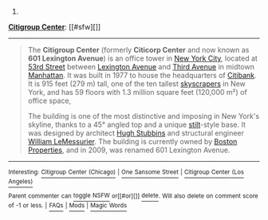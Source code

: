 :PROPERTIES:
:Author: autowikibot
:Score: 1
:DateUnix: 1426450792.0
:DateShort: 2015-Mar-15
:END:

***** 
      :PROPERTIES:
      :CUSTOM_ID: section
      :END:
****** 
       :PROPERTIES:
       :CUSTOM_ID: section-1
       :END:
**** 
     :PROPERTIES:
     :CUSTOM_ID: section-2
     :END:
[[https://en.wikipedia.org/wiki/Citigroup%20Center][*Citigroup Center*]]: [[#sfw][]]

--------------

#+begin_quote
  The *Citigroup Center* (formerly *Citicorp Center* and now known as *601 Lexington Avenue*) is an office tower in [[https://en.wikipedia.org/wiki/New_York_City][New York City]], located at [[https://en.wikipedia.org/wiki/53rd_Street_(Manhattan)][53rd Street]] between [[https://en.wikipedia.org/wiki/Lexington_Avenue][Lexington Avenue]] and [[https://en.wikipedia.org/wiki/Third_Avenue_(Manhattan)][Third Avenue]] in midtown [[https://en.wikipedia.org/wiki/Manhattan][Manhattan]]. It was built in 1977 to house the headquarters of [[https://en.wikipedia.org/wiki/Citibank][Citibank]]. It is 915 feet (279 m) tall, one of the ten tallest [[https://en.wikipedia.org/wiki/Skyscraper][skyscrapers]] in New York, and has 59 floors with 1.3 million square feet (120,000 m²) of office space,

  The building is one of the most distinctive and imposing in New York's skyline, thanks to a 45° angled top and a unique [[https://en.wikipedia.org/wiki/Stilts][stilt]]-style base. It was designed by architect [[https://en.wikipedia.org/wiki/Hugh_Stubbins][Hugh Stubbins]] and structural engineer [[https://en.wikipedia.org/wiki/William_LeMessurier][William LeMessurier]]. The building is currently owned by [[https://en.wikipedia.org/wiki/Boston_Properties][Boston Properties]], and in 2009, was renamed 601 Lexington Avenue.

  * 
    :PROPERTIES:
    :CUSTOM_ID: section-3
    :END:
  [[https://i.imgur.com/Lb5x9uV.jpg][*Image*]] [[https://commons.wikimedia.org/wiki/File:Citigroup_center.jpg][^{i}]]
#+end_quote

--------------

^{Interesting:} [[https://en.wikipedia.org/wiki/Citigroup_Center_(Chicago)][^{Citigroup} ^{Center} ^{(Chicago)}]] ^{|} [[https://en.wikipedia.org/wiki/One_Sansome_Street][^{One} ^{Sansome} ^{Street}]] ^{|} [[https://en.wikipedia.org/wiki/Citigroup_Center_(Los_Angeles)][^{Citigroup} ^{Center} ^{(Los} ^{Angeles)}]]

^{Parent} ^{commenter} ^{can} [[/message/compose?to=autowikibot&subject=AutoWikibot%20NSFW%20toggle&message=%2Btoggle-nsfw+cpfvac3][^{toggle} ^{NSFW}]] ^{or[[#or][]]} [[/message/compose?to=autowikibot&subject=AutoWikibot%20Deletion&message=%2Bdelete+cpfvac3][^{delete}]]^{.} ^{Will} ^{also} ^{delete} ^{on} ^{comment} ^{score} ^{of} ^{-1} ^{or} ^{less.} ^{|} [[http://www.np.reddit.com/r/autowikibot/wiki/index][^{FAQs}]] ^{|} [[http://www.np.reddit.com/r/autowikibot/comments/1x013o/for_moderators_switches_commands_and_css/][^{Mods}]] ^{|} [[http://www.np.reddit.com/r/autowikibot/comments/1ux484/ask_wikibot/][^{Magic} ^{Words}]]